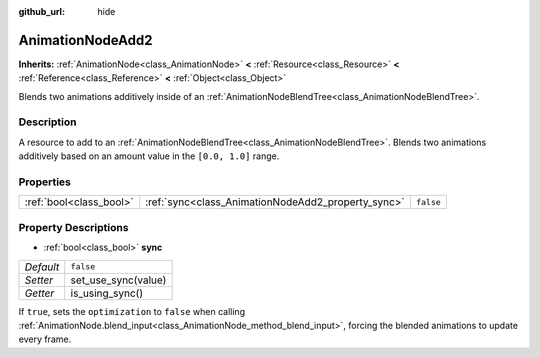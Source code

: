 :github_url: hide

.. Generated automatically by doc/tools/makerst.py in Godot's source tree.
.. DO NOT EDIT THIS FILE, but the AnimationNodeAdd2.xml source instead.
.. The source is found in doc/classes or modules/<name>/doc_classes.

.. _class_AnimationNodeAdd2:

AnimationNodeAdd2
=================

**Inherits:** :ref:`AnimationNode<class_AnimationNode>` **<** :ref:`Resource<class_Resource>` **<** :ref:`Reference<class_Reference>` **<** :ref:`Object<class_Object>`

Blends two animations additively inside of an :ref:`AnimationNodeBlendTree<class_AnimationNodeBlendTree>`.

Description
-----------

A resource to add to an :ref:`AnimationNodeBlendTree<class_AnimationNodeBlendTree>`. Blends two animations additively based on an amount value in the ``[0.0, 1.0]`` range.

Properties
----------

+-------------------------+----------------------------------------------------+-----------+
| :ref:`bool<class_bool>` | :ref:`sync<class_AnimationNodeAdd2_property_sync>` | ``false`` |
+-------------------------+----------------------------------------------------+-----------+

Property Descriptions
---------------------

.. _class_AnimationNodeAdd2_property_sync:

- :ref:`bool<class_bool>` **sync**

+-----------+---------------------+
| *Default* | ``false``           |
+-----------+---------------------+
| *Setter*  | set_use_sync(value) |
+-----------+---------------------+
| *Getter*  | is_using_sync()     |
+-----------+---------------------+

If ``true``, sets the ``optimization`` to ``false`` when calling :ref:`AnimationNode.blend_input<class_AnimationNode_method_blend_input>`, forcing the blended animations to update every frame.


